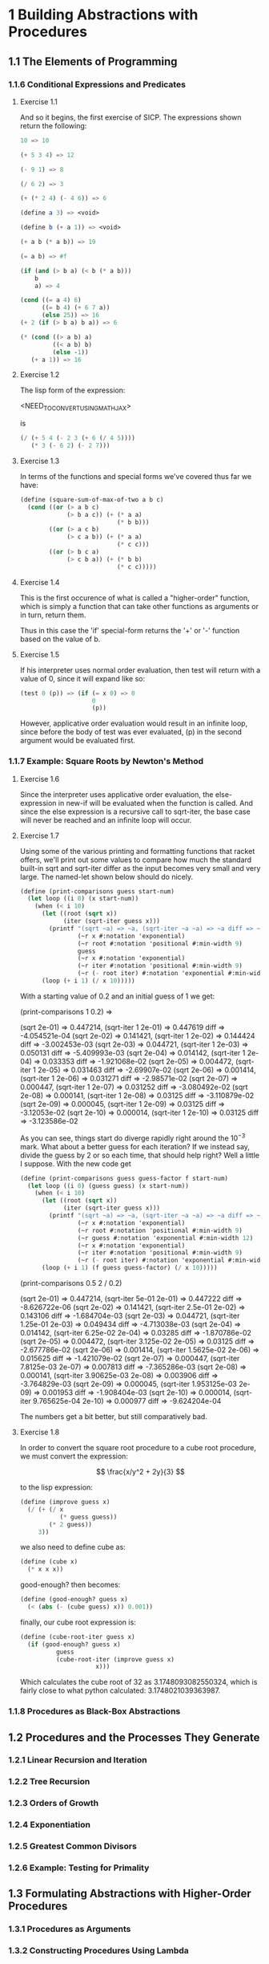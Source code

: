 #+STARTUP: indent

* 1 Building Abstractions with Procedures
** 1.1  The Elements of Programming
*** 1.1.6  Conditional Expressions and Predicates
**** Exercise 1.1
And so it begins, the first exercise of SICP.  The expressions shown
return the following:

#+BEGIN_SRC scheme
10 => 10

(+ 5 3 4) => 12

(- 9 1) => 8

(/ 6 2) => 3

(+ (* 2 4) (- 4 6)) => 6

(define a 3) => <void>

(define b (+ a 1)) => <void>

(+ a b (* a b)) => 19

(= a b) => #f

(if (and (> b a) (< b (* a b)))
    b
    a) => 4

(cond ((= a 4) 6)
      ((= b 4) (+ 6 7 a))
      (else 25)) => 16
(+ 2 (if (> b a) b a)) => 6

(* (cond ((> a b) a)
         ((< a b) b)
         (else -1))
   (+ a 1)) => 16
#+END_SRC
**** Exercise 1.2
     The lisp form of the expression:

     <NEED_TO_CONVERT_USING_MATHJAX>
     
     is

     #+BEGIN_SRC scheme
(/ (+ 5 4 (- 2 3 (+ 6 (/ 4 5))))
   (* 3 (- 6 2) (- 2 7)))
     #+END_SRC
**** Exercise 1.3
     In terms of the functions and special forms we've covered thus
     far we have:
     
    #+BEGIN_SRC scheme
(define (square-sum-of-max-of-two a b c)
  (cond ((or (> a b c)
             (> b a c)) (+ (* a a)
                           (* b b)))
        ((or (> a c b)
             (> c a b)) (+ (* a a)
                           (* c c)))
        ((or (> b c a)
             (> c b a)) (+ (* b b)
                           (* c c)))))
    #+END_SRC
**** Exercise 1.4
     This is the first occurence of what is called a "higher-order"
     function, which is simply a function that can take other
     functions as arguments or in turn, return them.  
     
     Thus in this case the 'if' special-form returns the '+' or '-'
     function based on the value of b.
**** Exercise 1.5
     If his interpreter uses normal order evaluation, then test
     will return with a value of 0, since it will expand like so:

     #+BEGIN_SRC scheme
(test 0 (p)) => (if (= x 0) => 0
                    0
                    (p))
     #+END_SRC
     
     However, applicative order evaluation would result in an infinite
     loop, since before the body of test was ever evaluated, (p) in
     the second argument would be evaluated first.
*** 1.1.7  Example: Square Roots by Newton's Method
**** Exercise 1.6
Since the interpreter uses applicative order evaluation, the
else-expression in new-if will be evaluated when the function is
called. And since the else expression is a recursive call to
sqrt-iter, the base case will never be reached and an infinite
loop will occur.
**** Exercise 1.7

Using some of the various printing and formatting functions that
racket offers, we'll print out some values to compare how much the
standard built-in sqrt and sqrt-iter differ as the input becomes very
small and very large.  The named-let shown below should do nicely.

#+BEGIN_SRC scheme
(define (print-comparisons guess start-num)
  (let loop ((i 0) (x start-num))
    (when (< i 10)
      (let ((root (sqrt x))
            (iter (sqrt-iter guess x)))
        (printf "(sqrt ~a) => ~a, (sqrt-iter ~a ~a) => ~a diff => ~a~%"
                (~r x #:notation 'exponential)
                (~r root #:notation 'positional #:min-width 9)
                guess
                (~r x #:notation 'exponential)
                (~r iter #:notation 'positional #:min-width 9)
                (~r (- root iter) #:notation 'exponential #:min-width 9)))
      (loop (+ i 1) (/ x 10)))))
#+END_SRC

With a starting value of 0.2 and an initial guess of 1 we get:

(print-comparisons 1 0.2) =>

(sqrt 2e-01) =>  0.447214, (sqrt-iter 1 2e-01) =>  0.447619 diff => -4.054521e-04
(sqrt 2e-02) =>  0.141421, (sqrt-iter 1 2e-02) =>  0.144424 diff => -3.002453e-03
(sqrt 2e-03) =>  0.044721, (sqrt-iter 1 2e-03) =>  0.050131 diff => -5.409993e-03
(sqrt 2e-04) =>  0.014142, (sqrt-iter 1 2e-04) =>  0.033353 diff => -1.921068e-02
(sqrt 2e-05) =>  0.004472, (sqrt-iter 1 2e-05) =>  0.031463 diff => -2.69907e-02
(sqrt 2e-06) =>  0.001414, (sqrt-iter 1 2e-06) =>  0.031271 diff => -2.98571e-02
(sqrt 2e-07) =>  0.000447, (sqrt-iter 1 2e-07) =>  0.031252 diff => -3.080492e-02
(sqrt 2e-08) =>  0.000141, (sqrt-iter 1 2e-08) =>   0.03125 diff => -3.110879e-02
(sqrt 2e-09) =>  0.000045, (sqrt-iter 1 2e-09) =>   0.03125 diff => -3.12053e-02
(sqrt 2e-10) =>  0.000014, (sqrt-iter 1 2e-10) =>   0.03125 diff => -3.123586e-02

As you can see, things start do diverge rapidly right around the
$10^{-3}$ mark.  What about a better guess for each iteration?  If we
instead say, divide the guess by 2 or so each time, that should help
right?  Well a little I suppose.  With the new code get

#+BEGIN_SRC scheme
(define (print-comparisons guess guess-factor f start-num)
  (let loop ((i 0) (guess guess) (x start-num))
    (when (< i 10)
      (let ((root (sqrt x))
            (iter (sqrt-iter guess x)))
        (printf "(sqrt ~a) => ~a, (sqrt-iter ~a ~a) => ~a diff => ~a~%"
                (~r x #:notation 'exponential)
                (~r root #:notation 'positional #:min-width 9)
                (~r guess #:notation 'exponential #:min-width 12)
                (~r x #:notation 'exponential)
                (~r iter #:notation 'positional #:min-width 9)
                (~r (- root iter) #:notation 'exponential #:min-width 9)))
      (loop (+ i 1) (f guess guess-factor) (/ x 10)))))
#+END_SRC

(print-comparisons 0.5 2 / 0.2)

(sqrt 2e-01) =>  0.447214, (sqrt-iter        5e-01 2e-01) =>  0.447222 diff => -8.626722e-06
(sqrt 2e-02) =>  0.141421, (sqrt-iter      2.5e-01 2e-02) =>  0.143106 diff => -1.684704e-03
(sqrt 2e-03) =>  0.044721, (sqrt-iter     1.25e-01 2e-03) =>  0.049434 diff => -4.713038e-03
(sqrt 2e-04) =>  0.014142, (sqrt-iter     6.25e-02 2e-04) =>   0.03285 diff => -1.870786e-02
(sqrt 2e-05) =>  0.004472, (sqrt-iter    3.125e-02 2e-05) =>   0.03125 diff => -2.677786e-02
(sqrt 2e-06) =>  0.001414, (sqrt-iter   1.5625e-02 2e-06) =>  0.015625 diff => -1.421079e-02
(sqrt 2e-07) =>  0.000447, (sqrt-iter   7.8125e-03 2e-07) =>  0.007813 diff => -7.365286e-03
(sqrt 2e-08) =>  0.000141, (sqrt-iter  3.90625e-03 2e-08) =>  0.003906 diff => -3.764829e-03
(sqrt 2e-09) =>  0.000045, (sqrt-iter 1.953125e-03 2e-09) =>  0.001953 diff => -1.908404e-03
(sqrt 2e-10) =>  0.000014, (sqrt-iter 9.765625e-04 2e-10) =>  0.000977 diff => -9.624204e-04

The numbers get a bit better, but still comparatively bad.

**** Exercise 1.8
In order to convert the square root procedure to a cube root
procedure, we must convert the expression:

$$ \frac{x/y^2 + 2y}{3} $$

to the lisp expression:

#+BEGIN_SRC scheme
(define (improve guess x)
  (/ (+ (/ x
           (* guess guess))
        (* 2 guess))
     3))
#+END_SRC

we also need to define cube as:

#+BEGIN_SRC scheme
(define (cube x)
  (* x x x))
#+END_SRC

good-enough? then becomes:

#+BEGIN_SRC scheme
(define (good-enough? guess x)
  (< (abs (- (cube guess) x)) 0.001))
#+END_SRC

finally, our cube root expression is:

#+BEGIN_SRC scheme
(define (cube-root-iter guess x)
  (if (good-enough? guess x)
          guess
          (cube-root-iter (improve guess x)
                     x)))
#+END_SRC

Which calculates the cube root of 32 as 3.1748093082550324, which is
fairly close to what python calculated: 3.1748021039363987.
     
*** 1.1.8  Procedures as Black-Box Abstractions
** 1.2  Procedures and the Processes They Generate
*** 1.2.1  Linear Recursion and Iteration
*** 1.2.2  Tree Recursion
*** 1.2.3  Orders of Growth
*** 1.2.4  Exponentiation
*** 1.2.5  Greatest Common Divisors
*** 1.2.6  Example: Testing for Primality
** 1.3  Formulating Abstractions with Higher-Order Procedures
*** 1.3.1  Procedures as Arguments
*** 1.3.2  Constructing Procedures Using Lambda
*** 1.3.3  Procedures as General Methods
*** 1.3.4  Procedures as Returned Values
